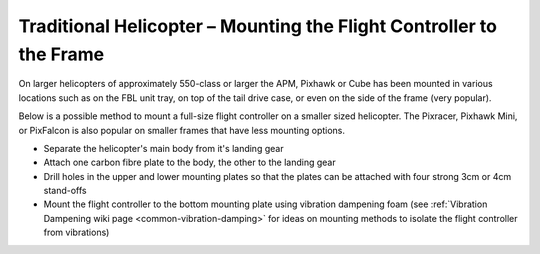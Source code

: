 .. _trad-heli-mounting:

==========================================================
Traditional Helicopter – Mounting the Flight Controller to the Frame
==========================================================

On larger helicopters of approximately 550-class or larger the APM, Pixhawk or
Cube has been mounted in various locations such as on the FBL unit tray, on
top of the tail drive case, or even on the side of the frame (very popular).

Below is a possible method to mount a full-size flight controller on a smaller sized
helicopter. The Pixracer, Pixhawk Mini, or PixFalcon is also popular on smaller
frames that have less mounting options.

-  Separate the helicopter's main body from it's landing gear
-  Attach one carbon fibre plate to the body, the other to the landing
   gear
-  Drill holes in the upper and lower mounting plates so that the plates
   can be attached with four strong 3cm or 4cm stand-offs
-  Mount the flight controller to the bottom mounting plate using vibration
   dampening foam (see :ref:`Vibration Dampening wiki page <common-vibration-damping>` for ideas on mounting methods to
   isolate the flight controller from vibrations)

.. image:: ../images/TradHeli_Mount3D.jpg
    :target: ../_images/TradHeli_Mount3D.jpg

